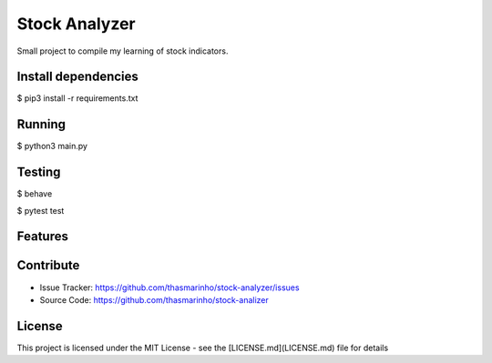 Stock Analyzer
========
|MIT license|

.. |MIT license| image:: https://img.shields.io/badge/License-MIT-blue.svg
    :target: https://lbesson.mit-license.org/

Small project to compile my learning of stock indicators.

Install dependencies
--------------------

$ pip3 install -r requirements.txt

Running
-------

$ python3 main.py

Testing
-------

$ behave

$ pytest test

Features
--------


Contribute
----------

- Issue Tracker: https://github.com/thasmarinho/stock-analyzer/issues
- Source Code: https://github.com/thasmarinho/stock-analizer

License
-------

This project is licensed under the MIT License - see the [LICENSE.md](LICENSE.md) file for details
